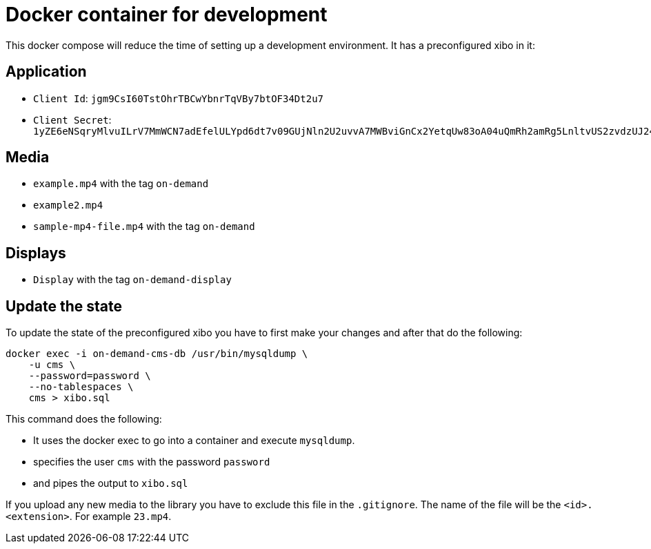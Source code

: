 = Docker container for development

This docker compose will reduce the time of setting up a development environment. It has a preconfigured xibo in it:

== Application

* `Client Id`: `jgm9CsI60TstOhrTBCwYbnrTqVBy7btOF34Dt2u7`
* `Client Secret`: `1yZE6eNSqryMlvuILrV7MmWCN7adEfelULYpd6dt7v09GUjNln2U2uvvA7MWBviGnCx2YetqUw83oA04uQmRh2amRg5LnltvUS2zvdzUJ24CxMwDJZ6YqtTttfxV9fj6zKeUxBDg3mUrQJ0lGw8FrzvnJW7Wt54pwpCdWPcasKZAT81jks9lzjBWsqSfcLQmjKXqM7T5l2tqhSRKefJu78doqgtcGZ7RBbKMyfGzNJtt2PXzhLdKKnqoL6xEly`

== Media

* `example.mp4` with the tag `on-demand`
* `example2.mp4`
* `sample-mp4-file.mp4` with the tag `on-demand`

== Displays

* `Display` with the tag `on-demand-display`

== Update the state
To update the state of the preconfigured xibo you have to first make your changes and after that do the following:

[source, bash]
----
docker exec -i on-demand-cms-db /usr/bin/mysqldump \
    -u cms \
    --password=password \
    --no-tablespaces \
    cms > xibo.sql
----

This command does the following:

* It uses the docker exec to go into a container and execute `mysqldump`.
* specifies the user `cms` with the password `password`
* and pipes the output to `xibo.sql`

If you upload any new media to the library you have to exclude this file in the `.gitignore`. The name of the file will be the `<id>.<extension>`.
For example `23.mp4`.